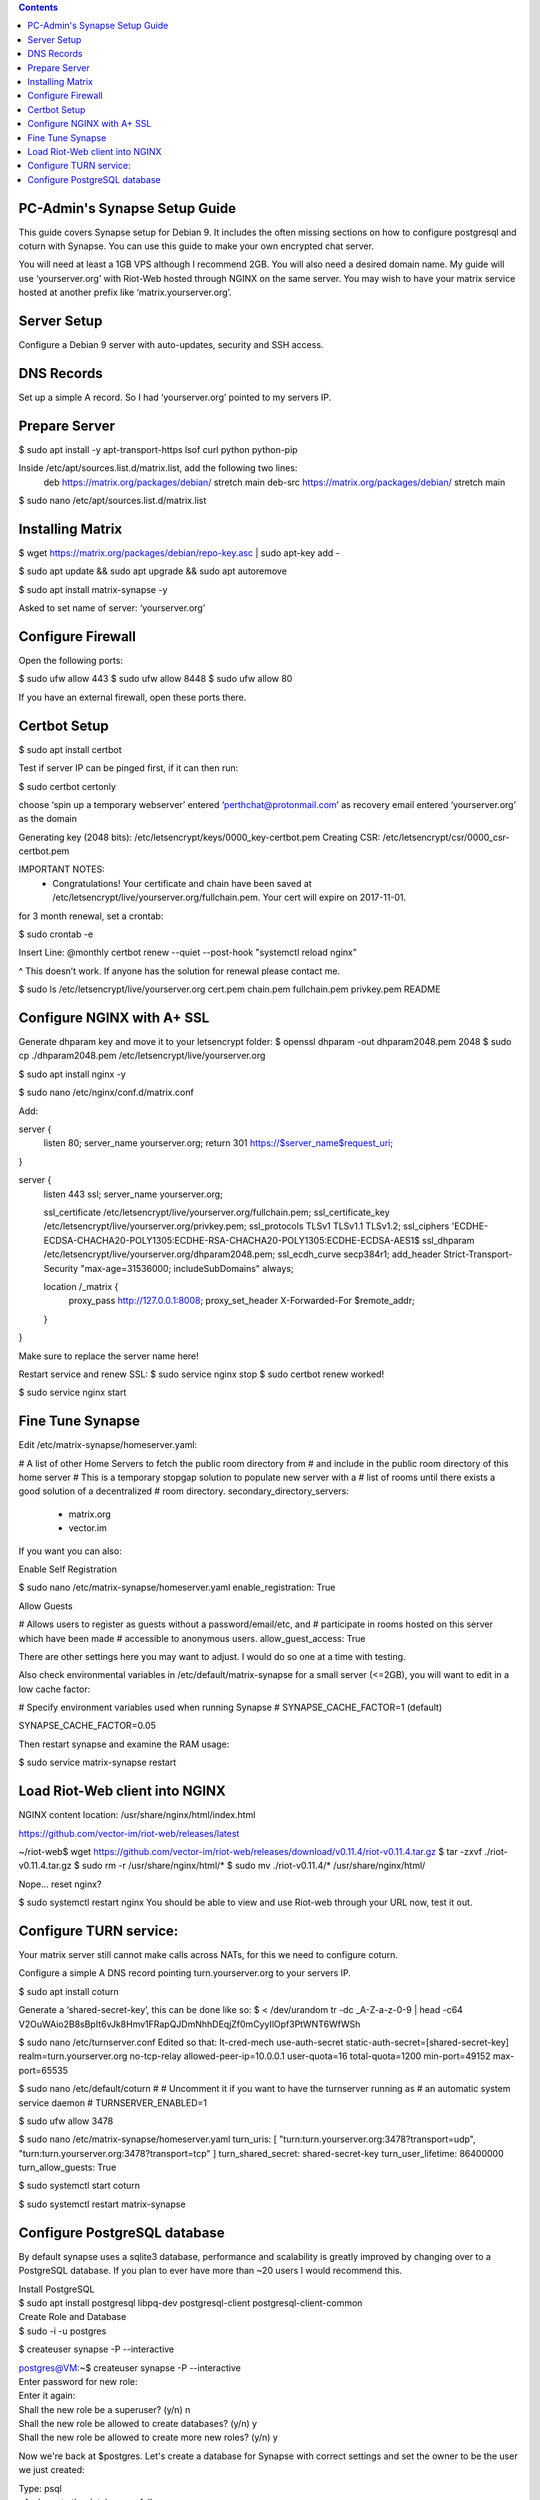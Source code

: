  
.. contents:: 
 
PC-Admin's Synapse Setup Guide 
==============================  
 
This guide covers Synapse setup for Debian 9. It includes the often missing sections on how to configure postgresql and coturn with Synapse. You can use this guide to make your own encrypted chat server. 
 
You will need at least a 1GB VPS although I recommend 2GB. You will also need a desired domain name. My guide will use ‘yourserver.org’ with Riot-Web hosted through NGINX on the same server. You may wish to have your matrix service hosted at another prefix like ‘matrix.yourserver.org’. 
 
 
Server Setup 
============ 
 
Configure a Debian 9 server with auto-updates, security and SSH access. 
 
 
DNS Records 
=========== 
 
Set up a simple A record. So I had ‘yourserver.org’ pointed to my servers IP. 
 
 
Prepare Server 
============== 
 
$ sudo apt install -y apt-transport-https lsof curl python python-pip 
 
Inside /etc/apt/sources.list.d/matrix.list, add the following two lines: 
	deb https://matrix.org/packages/debian/ stretch main 
	deb-src https://matrix.org/packages/debian/ stretch main 
 
$ sudo nano /etc/apt/sources.list.d/matrix.list 
 
 
Installing Matrix 
================= 
 
$ wget https://matrix.org/packages/debian/repo-key.asc | sudo apt-key add - 
 
$ sudo apt update && sudo apt upgrade && sudo apt autoremove 
 
$ sudo apt install matrix-synapse -y 
 
Asked to set name of server: ‘yourserver.org’ 
 
 
Configure Firewall 
================== 
 
Open the following ports: 
 
$ sudo ufw allow 443 
$ sudo ufw allow 8448 
$ sudo ufw allow 80 
 
If you have an external firewall, open these ports there. 
 
 
Certbot Setup 
============= 
 
$ sudo apt install certbot 
 
Test if server IP can be pinged first, if it can then run: 
 
$ sudo certbot certonly 
 
choose ‘spin up a temporary webserver’ 
entered ‘perthchat@protonmail.com’ as recovery email 
entered ‘yourserver.org’ as the domain 
 
Generating key (2048 bits): /etc/letsencrypt/keys/0000_key-certbot.pem 
Creating CSR: /etc/letsencrypt/csr/0000_csr-certbot.pem 
 
IMPORTANT NOTES: 
 - Congratulations! Your certificate and chain have been saved at 
   /etc/letsencrypt/live/yourserver.org/fullchain.pem. Your cert will 
   expire on 2017-11-01.  
 
for 3 month renewal, set a crontab: 
 
$ sudo crontab -e 
 
Insert Line: 
@monthly certbot renew --quiet --post-hook "systemctl reload nginx" 
 
^ This doesn’t work. If anyone has the solution for renewal please contact me. 
 
 
$ sudo ls /etc/letsencrypt/live/yourserver.org 
cert.pem  chain.pem  fullchain.pem  privkey.pem  README 
 
 
 
 
Configure NGINX with A+ SSL 
=========================== 
 
Generate dhparam key and move it to your letsencrypt folder: 
$ openssl dhparam -out dhparam2048.pem 2048 
$ sudo cp ./dhparam2048.pem /etc/letsencrypt/live/yourserver.org 
 
$ sudo apt install nginx -y 
 
$ sudo nano /etc/nginx/conf.d/matrix.conf 
 
Add: 
 
 
server { 
       listen         80; 
       server_name    yourserver.org; 
       return         301 https://$server_name$request_uri; 
} 
 
server { 
    listen 443 ssl; 
    server_name yourserver.org; 
 
    ssl_certificate     /etc/letsencrypt/live/yourserver.org/fullchain.pem; 
    ssl_certificate_key /etc/letsencrypt/live/yourserver.org/privkey.pem; 
    ssl_protocols       TLSv1 TLSv1.1 TLSv1.2; 
    ssl_ciphers         'ECDHE-ECDSA-CHACHA20-POLY1305:ECDHE-RSA-CHACHA20-POLY1305:ECDHE-ECDSA-AES1$ 
    ssl_dhparam         /etc/letsencrypt/live/yourserver.org/dhparam2048.pem; 
    ssl_ecdh_curve      secp384r1; 
    add_header Strict-Transport-Security "max-age=31536000; includeSubDomains" always; 
 
    location /_matrix { 
        proxy_pass http://127.0.0.1:8008; 
        proxy_set_header X-Forwarded-For $remote_addr; 
    } 
} 
 
Make sure to replace the server name here! 
 
Restart service and renew SSL: 
$ sudo service nginx stop 
$ sudo certbot renew 
worked! 
 
$ sudo service nginx start 
 
 
Fine Tune Synapse 
================= 
 
Edit /etc/matrix-synapse/homeserver.yaml: 
 
# A list of other Home Servers to fetch the public room directory from 
# and include in the public room directory of this home server 
# This is a temporary stopgap solution to populate new server with a 
# list of rooms until there exists a good solution of a decentralized 
# room directory. 
secondary_directory_servers: 
    - matrix.org 
    - vector.im 
 
If you want you can also: 
 
Enable Self Registration 
 
$ sudo nano /etc/matrix-synapse/homeserver.yaml 
enable_registration: True 
 
Allow Guests 
 
# Allows users to register as guests without a password/email/etc, and 
# participate in rooms hosted on this server which have been made 
# accessible to anonymous users. 
allow_guest_access: True 
 
There are other settings here you may want to adjust. I would do so one at a time with testing. 
 
Also check environmental variables in /etc/default/matrix-synapse for a small server (<=2GB), you will want to edit in a low cache factor: 
 
# Specify environment variables used when running Synapse 
# SYNAPSE_CACHE_FACTOR=1 (default) 
 
SYNAPSE_CACHE_FACTOR=0.05 
 
Then restart synapse and examine the RAM usage: 
 
$ sudo service matrix-synapse restart 
 
 
Load Riot-Web client into NGINX 
=============================== 
 
NGINX content location: 
/usr/share/nginx/html/index.html 
 
https://github.com/vector-im/riot-web/releases/latest 
 
~/riot-web$ wget https://github.com/vector-im/riot-web/releases/download/v0.11.4/riot-v0.11.4.tar.gz 
$ tar -zxvf ./riot-v0.11.4.tar.gz 
$ sudo rm -r /usr/share/nginx/html/* 
$ sudo mv ./riot-v0.11.4/* /usr/share/nginx/html/ 
 
Nope… reset nginx? 
 
$ sudo systemctl restart nginx 
You should be able to view and use Riot-web through your URL now, test it out. 
 
 
Configure TURN service: 
======================= 
 
Your matrix server still cannot make calls across NATs, for this we need to configure coturn. 
 
Configure a simple A DNS record pointing turn.yourserver.org to your servers IP. 
 
$ sudo apt install coturn 
 
Generate a ‘shared-secret-key’, this can be done like so: 
$ < /dev/urandom tr -dc _A-Z-a-z-0-9 | head -c64 
V2OuWAio2B8sBpIt6vJk8Hmv1FRapQJDmNhhDEqjZf0mCyyIlOpf3PtWNT6WfWSh 
 
$ sudo nano /etc/turnserver.conf 
Edited so that: 
lt-cred-mech 
use-auth-secret 
static-auth-secret=[shared-secret-key] 
realm=turn.yourserver.org 
no-tcp-relay 
allowed-peer-ip=10.0.0.1 
user-quota=16 
total-quota=1200 
min-port=49152 
max-port=65535 
 
$ sudo nano /etc/default/coturn 
# 
# Uncomment it if you want to have the turnserver running as 
# an automatic system service daemon 
# 
TURNSERVER_ENABLED=1 
 
$ sudo ufw allow 3478 
 
$ sudo nano /etc/matrix-synapse/homeserver.yaml 
turn_uris: [ "turn:turn.yourserver.org:3478?transport=udp", "turn:turn.yourserver.org:3478?transport=tcp" ] 
turn_shared_secret: shared-secret-key 
turn_user_lifetime: 86400000 
turn_allow_guests: True 
 
$ sudo systemctl start coturn 
 
$ sudo systemctl restart matrix-synapse 
 
 
Configure PostgreSQL database 
============================= 
 
By default synapse uses a sqlite3 database, performance and scalability is greatly improved by changing over to a PostgreSQL database. If you plan to ever have more than ~20 users I would recommend this. 

| Install PostgreSQL 
| $ sudo apt install postgresql libpq-dev postgresql-client postgresql-client-common 
 
 
| Create Role and Database 
| $ sudo -i -u postgres 
 
$ createuser synapse -P --interactive 
 
| postgres@VM:~$ createuser synapse -P --interactive 
| Enter password for new role:  
| Enter it again:  
| Shall the new role be a superuser? (y/n) n 
| Shall the new role be allowed to create databases? (y/n) y 
| Shall the new role be allowed to create more new roles? (y/n) y 
 
Now we're back at $postgres. Let's create a database for Synapse with correct settings and set the owner to be the user we just created: 
 
| Type: psql 
| ..And create the database as follows: 
| postgres=# CREATE DATABASE synapse WITH ENCODING 'UTF8' LC_COLLATE 'C' LC_CTYPE 'C' TEMPLATE template0 OWNER synapse;  
 
Exit from psql by typing \q  
 
All done. Let's exit from postgres account by typing exit so land back at our own user. 
 
 
| Next we modify postgres pg_hba.conf to allow all connections from localhost to the local database server: 
| $ sudo nano /etc/postgresql/9.6/main/pg_hba.conf 
| !NOTE "Paste it under the "Put your actual configuration here" 
| host all all 127.0.0.1/32 trust 
 
| Restart postgresql after the change: 
| $ sudo service postgresql restart 
 
| Shutdown matrix-synapse for now: 
| $ sudo service matrix-synapse stop  
 
Let's give the user ‘matrix-synapse’ access to bash temporary so we login to it's shell. The port process felt easier when I can actually work with the synapse user (python/envs/permissions work nicely) We will undo this change later: 
 
| $ sudoedit /etc/passwd 
| !NOTE, I use "sudoedit" by habit but you could also use "sudo nano /etc/passwd" so it's up your preference. 
| Change the shell for user matrix-synapse from /bin/false to /bin/bash, it's at the end of the row: 
| matrix-synapse:x:XXX:XXXXX::/var/lib/matrix-synapse:/bin/bash 
 
| Now that Synapse is shutdown and we can login to matrix-synapse user: 
| $ sudo -i -u matrix-synapse 
| You should land immediately to matrix-synapse's home directory which is /var/lib/matrix-synapse. Typing cd anytime brings you back here. 
 
| Install psycopg2: 
| $ pip install psycopg2 
| !NOTE Ignore any traceback errors if you get and no use to try sudo as this is not an admin user 
 
 
| You should land immediately to matrix-synapse's home directory which is /var/lib/matrix-synapse. Typing cd anytime brings you back here. This location has the original SQLite homeserver.db, which we want to snapshot(copy) now, when Synapse is turned off. Let's take a snapshot: 
| $ cp homeserver.db homeserver.db.snapshot 
| !NOTE, no need to use sudo anytime when you are logged in as matrix-synapse. This user is not an admin(in sudoers file) and it already has correct permissions for the needed files/db's/directories's.  

| $ ls 
| homeserver.db  media  uploads 
 
| Restart service for now: 
| $ exit 
| $ sudo service matrix-synapse start 
 
| Login back to matrix-synapse account: 
| $ sudo -i -u matrix-synapse 
| Make a copy of the homeserver.yaml configuration file to be modified for our postgresql database settings:: 
| $ cp /etc/matrix-synapse/homeserver.yaml /etc/matrix-synapse/homeserver-postgres.yaml 
| Modify the postgres database settings to the new homeserver-postgres.yaml -file: 
| $ nano /etc/matrix-synapse/homeserver-postgres.yaml 
| Fill in the database section as follows: 
| database: 
|     name: psycopg2 
|     args: 
|         user: synapse 
|         password: YOUR_SICK_DB_PASSWORD_PLEASE_SAVE_THIS_SOMEWHERE 
|         database: synapse 
|         host: localhost 
|         cp_min: 5 
|         cp_max: 10 
| !NOTE user,password,database are the values we created with psql before. 
 
 
Download synapse_port_db.py: 
 
| https://github.com/matrix-org/synapse/blob/master/scripts/synapse_port_db 
| Set excecute permissions to the synapse_port_db.py -script: 
| $ chmod +x synapse_port_db.py 
 
| Now we are ready to try the port script against the homeserver.db.snapshot: 
| $ python synapse_port_db.py --sqlite-database homeserver.db.snapshot --postgres-config /etc/matrix-synapse/homeserver-postgres.yaml --curses -v 
| This should run a long time if you've used SQLite DB for a while. The --curses and -v flags at the end help you visualize what's going on. It will show you in real time what data is migrated from the homeserver.db.snapshot to your new postgresql database. At the end the screen should be pretty much all green (I think I had like 2 "events" missing. Press any key.. 
| Almost at the finale. To complete the conversion shut down the synapse server and run the port script one last time, e.g. if the SQLite database is at homeserver.db: 
| Move back to your normal user account (eg. exit from matrix-synapse): 
| exit 
| $ sudo service matrix-synapse stop 
| Change user back to matrix-synapse: 
| $ sudo -i -u matrix-synapse 
| And let's run the portscript again to bring the latest changes to postgresql: 
| python synapse_port_db.py --sqlite-database homeserver.db --postgres-config /etc/matrix-synapse/homeserver-postgres.yaml --curses -v 
| This shouldn't take so long as it quickly figures to import incrementally (e.g) only the data that has changed during Synapse was up. 
 
 
| Last step is to rename our new homeserver-postgresql.yaml to homeserver.yaml 
e.g: 
| $ cd /etc/matrix-synapse/ 
| $ mv homeserver.yaml homeserver.yaml.old 
| $ mv homeserver-postgres.yaml homeserver.yaml 
| * And restart Synapse * 
| $ exit from matrix-synapse -user 
| $ sudo service matrix-synapse start 
| Synapse should now be running against PostgreSQL, Wohoo! 
| * Final thing is to deny shell from matrix-synapse, like it was before*: 
| $ sudoedit /etc/passwd 
| matrix-synapse:x:XXX:XXXXX::/var/lib/matrix-synapse:/bin/*false* 
 
Done! :) 
 
 
 
Cleanup these old files after testing: 
 
| /etc/matrix-synapse/homeserver.yaml.old  
| /var/lib/matrix-synapse/homeserver.db   
| /var/lib/matrix-synapse/homeserver.db.snapshot  
| /var/lib/matrix-synapse/port-synapse.log  
| /var/lib/matrix-synapse/synapse_port_db.py  
 
 

